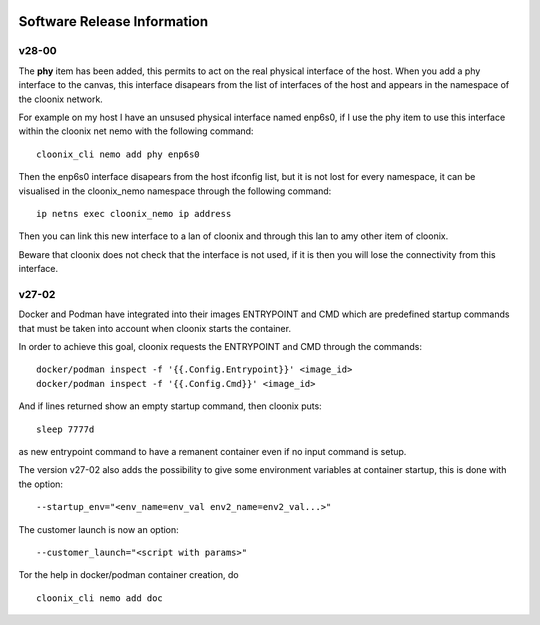 .. image:: /png/cloonix128.png 
   :align: right

============================
Software Release Information
============================

v28-00
======

The **phy** item has been added, this permits to act on the real physical 
interface of the host.
When you add a phy interface to the canvas, this interface disapears from
the list of interfaces of the host and appears in the namespace of the
cloonix network.

For example on my host I have an unsused physical interface named enp6s0,
if I use the phy item to use this interface within the cloonix net nemo with
the following command::

    cloonix_cli nemo add phy enp6s0

Then the enp6s0 interface disapears from the host ifconfig list, but it is not
lost for every namespace, it can be visualised in the cloonix_nemo
namespace through the following command::

    ip netns exec cloonix_nemo ip address

Then you can link this new interface to a lan of cloonix and through this
lan to amy other item of cloonix.

Beware that cloonix does not check that the interface is not used, if it is
then you will lose the connectivity from this interface.




v27-02
======

Docker and Podman have integrated into their images ENTRYPOINT and CMD
which are predefined startup commands that must be taken into account
when cloonix starts the container.

In order to achieve this goal, cloonix requests the ENTRYPOINT and CMD
through the commands::

    docker/podman inspect -f '{{.Config.Entrypoint}}' <image_id>
    docker/podman inspect -f '{{.Config.Cmd}}' <image_id>

And if lines returned show an empty startup command, then cloonix puts::

    sleep 7777d

as new entrypoint command to have a remanent container even if no input command
is setup.

The version v27-02 also adds the possibility to give some environment variables
at container startup, this is done with the option::

    --startup_env="<env_name=env_val env2_name=env2_val...>"

The customer launch is now an option::

    --customer_launch="<script with params>"

Tor the help in docker/podman container creation, do ::

  cloonix_cli nemo add doc
